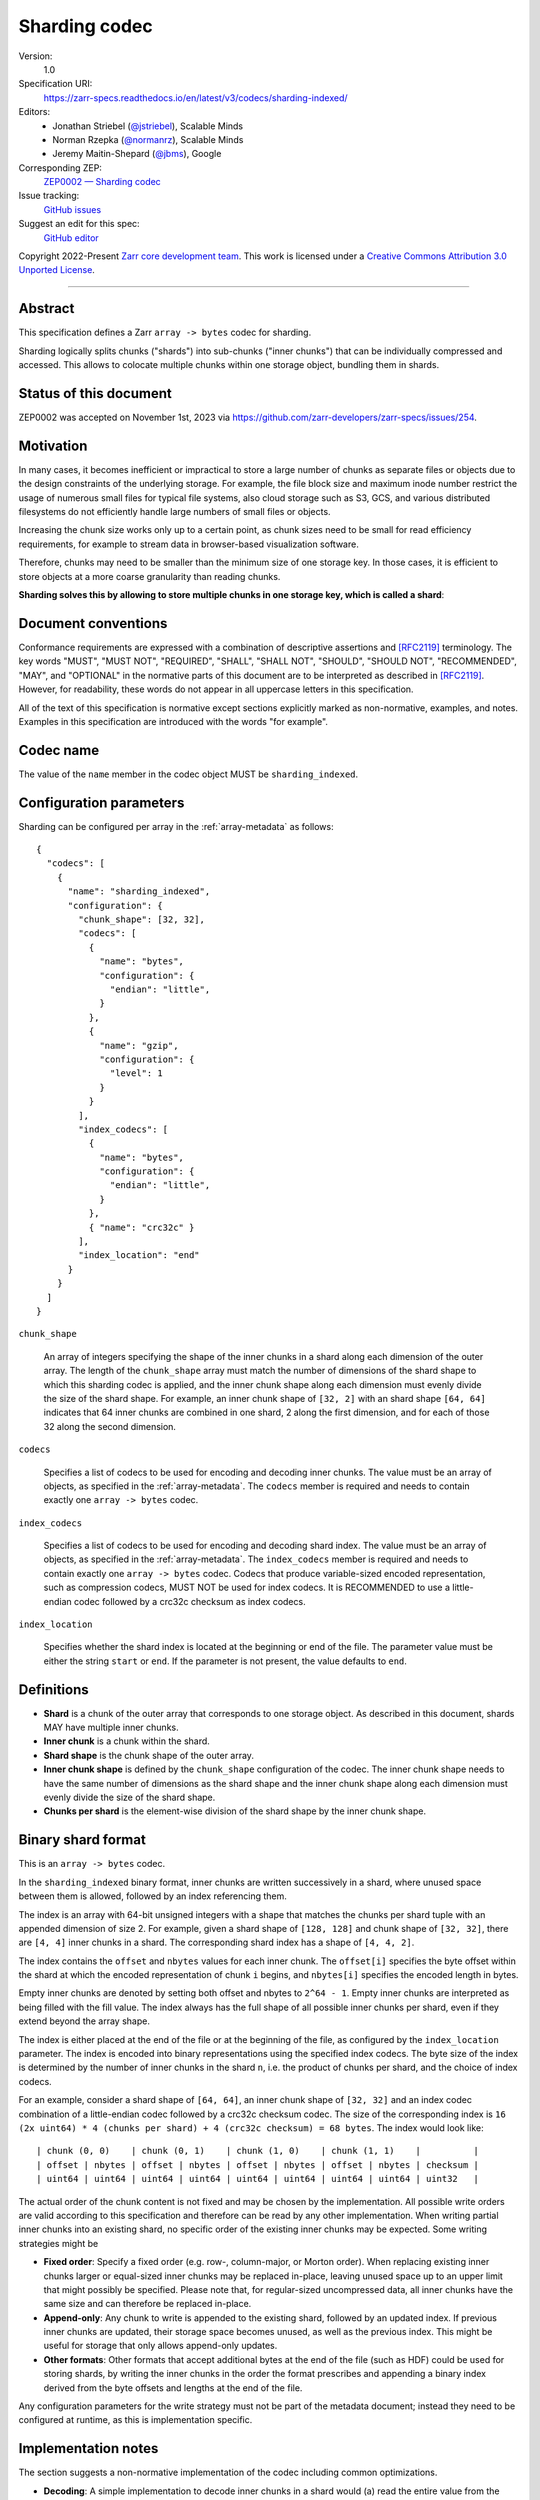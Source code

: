 .. _sharding-indexed-codec:

==============
Sharding codec
==============

Version:
    1.0
Specification URI:
    https://zarr-specs.readthedocs.io/en/latest/v3/codecs/sharding-indexed/
Editors:
    * Jonathan Striebel (`@jstriebel <https://github.com/jstriebel>`_), Scalable Minds
    * Norman Rzepka (`@normanrz <https://github.com/normanrz>`_), Scalable Minds
    * Jeremy Maitin-Shepard (`@jbms <https://github.com/jbms>`_), Google
Corresponding ZEP:
    `ZEP0002 — Sharding codec <https://zarr.dev/zeps/accepted/ZEP0002.html>`_
Issue tracking:
    `GitHub issues <https://github.com/zarr-developers/zarr-specs/labels/sharding-indexed-codec-v1.0>`_
Suggest an edit for this spec:
    `GitHub editor <https://github.com/zarr-developers/zarr-specs/blob/main/docs/codecs/sharding-indexed/index.rst>`_

Copyright 2022-Present `Zarr core development team
<https://github.com/orgs/zarr-developers/teams/core-devs>`_. This work
is licensed under a `Creative Commons Attribution 3.0 Unported License
<https://creativecommons.org/licenses/by/3.0/>`_.

----


Abstract
========

This specification defines a Zarr ``array -> bytes`` codec for sharding.

Sharding logically splits chunks ("shards") into sub-chunks ("inner chunks") 
that can be individually compressed and accessed. This allows to colocate 
multiple chunks within one storage object, bundling them in shards.

Status of this document
=======================

ZEP0002 was accepted on November 1st, 2023 via https://github.com/zarr-developers/zarr-specs/issues/254.

Motivation
==========

In many cases, it becomes inefficient or impractical to store a large number of
chunks as separate files or objects due to the design constraints of the
underlying storage. For example, the file block size and maximum inode number
restrict the usage of numerous small files for typical file systems, also cloud
storage such as S3, GCS, and various distributed filesystems do not efficiently
handle large numbers of small files or objects.

Increasing the chunk size works only up to a certain point, as chunk sizes need
to be small for read efficiency requirements, for example to stream data in 
browser-based visualization software.

Therefore, chunks may need to be smaller than the minimum size of one storage
key. In those cases, it is efficient to store objects at a more coarse
granularity than reading chunks.

**Sharding solves this by allowing to store multiple chunks in one storage key,
which is called a shard**:

.. image:: sharding.png


Document conventions
====================

Conformance requirements are expressed with a combination of descriptive
assertions and [RFC2119]_ terminology. The key words "MUST", "MUST NOT",
"REQUIRED", "SHALL", "SHALL NOT", "SHOULD", "SHOULD NOT", "RECOMMENDED", "MAY",
and "OPTIONAL" in the normative parts of this document are to be interpreted as
described in [RFC2119]_. However, for readability, these words do not appear in
all uppercase letters in this specification.

All of the text of this specification is normative except sections explicitly
marked as non-normative, examples, and notes. Examples in this specification are
introduced with the words "for example".


Codec name
==========

The value of the ``name`` member in the codec object MUST be ``sharding_indexed``.


Configuration parameters
========================

Sharding can be configured per array in the :ref:`array-metadata` as follows::

    {
      "codecs": [
        {
          "name": "sharding_indexed",
          "configuration": {
            "chunk_shape": [32, 32],
            "codecs": [
              {
                "name": "bytes",
                "configuration": {
                  "endian": "little",
                }
              },
              {
                "name": "gzip",
                "configuration": {
                  "level": 1
                }
              }
            ],
            "index_codecs": [
              {
                "name": "bytes",
                "configuration": {
                  "endian": "little",
                }
              },
              { "name": "crc32c" }
            ],
            "index_location": "end"
          }
        }
      ]
    }

``chunk_shape``

    An array of integers specifying the shape of the inner chunks in a shard
    along each dimension of the outer array. The length of the ``chunk_shape``
    array must match the number of dimensions of the shard shape to which this
    sharding codec is applied, and the inner chunk shape along each dimension must
    evenly divide the size of the shard shape. For example, an inner chunk
    shape of ``[32, 2]`` with an shard shape ``[64, 64]`` indicates that
    64 inner chunks are combined in one shard, 2 along the first dimension, and for
    each of those 32 along the second dimension.

``codecs``

    Specifies a list of codecs to be used for encoding and decoding inner chunks. 
    The value must be an array of objects, as specified in the 
    :ref:`array-metadata`. The ``codecs`` member is required and needs to contain
    exactly one ``array -> bytes`` codec.

``index_codecs``

    Specifies a list of codecs to be used for encoding and decoding shard index. 
    The value must be an array of objects, as specified in the 
    :ref:`array-metadata`. The ``index_codecs`` member is required and needs to 
    contain exactly one ``array -> bytes`` codec. Codecs that produce 
    variable-sized encoded representation, such as compression codecs, MUST NOT
    be used for index codecs. It is RECOMMENDED to use a little-endian codec 
    followed by a crc32c checksum as index codecs.

``index_location``

    Specifies whether the shard index is located at the beginning or end of the 
    file. The parameter value must be either the string ``start`` or ``end``. 
    If the parameter is not present, the value defaults to ``end``.
    
Definitions
===========

* **Shard** is a chunk of the outer array that corresponds to one storage object. 
  As described in this document, shards MAY have multiple inner chunks.
* **Inner chunk** is a chunk within the shard.
* **Shard shape** is the chunk shape of the outer array.
* **Inner chunk shape** is defined by the ``chunk_shape`` configuration of the codec.
  The inner chunk shape needs to have the same number of dimensions as the shard shape and the
  inner chunk shape along each dimension must evenly divide the size of the shard shape.
* **Chunks per shard** is the element-wise division of the shard shape by the 
  inner chunk shape.


Binary shard format
===================

This is an ``array -> bytes`` codec.

In the ``sharding_indexed`` binary format, inner chunks are written successively in a 
shard, where unused space between them is allowed, followed by an index 
referencing them.

The index is an array with 64-bit unsigned integers with a shape that matches the
chunks per shard tuple with an appended dimension of size 2.
For example, given a shard shape of ``[128, 128]`` and chunk shape of ``[32, 32]``,
there are ``[4, 4]`` inner chunks in a shard. The corresponding shard index has a 
shape of ``[4, 4, 2]``.

The index contains the ``offset`` and ``nbytes`` values for each inner chunk.
The ``offset[i]`` specifies the byte offset within the shard at which the
encoded representation of chunk ``i`` begins, and ``nbytes[i]`` specifies the
encoded length in bytes.

Empty inner chunks are denoted by setting both offset and nbytes to ``2^64 - 1``. 
Empty inner chunks are interpreted as being filled with the fill value. The index 
always has the full shape of all possible inner chunks per shard, even if they extend
beyond the array shape.

The index is either placed at the end of the file or at the beginning of the file,
as configured by the ``index_location`` parameter. The index is encoded into binary 
representations using the specified index codecs. The byte size of the index is 
determined by the number of inner chunks in the shard ``n``, i.e. the product of 
chunks per shard, and the choice of index codecs.

For an example, consider a shard shape of ``[64, 64]``, an inner chunk shape of 
``[32, 32]`` and an index codec combination of a little-endian codec followed by 
a crc32c checksum codec. The size of the corresponding index is 
``16 (2x uint64) * 4 (chunks per shard) + 4 (crc32c checksum) = 68 bytes``.
The index would look like::

    | chunk (0, 0)    | chunk (0, 1)    | chunk (1, 0)    | chunk (1, 1)    |          |
    | offset | nbytes | offset | nbytes | offset | nbytes | offset | nbytes | checksum |
    | uint64 | uint64 | uint64 | uint64 | uint64 | uint64 | uint64 | uint64 | uint32   |


The actual order of the chunk content is not fixed and may be chosen by the
implementation. All possible write orders are valid according to this
specification and therefore can be read by any other implementation. When
writing partial inner chunks into an existing shard, no specific order of the existing
inner chunks may be expected. Some writing strategies might be

* **Fixed order**: Specify a fixed order (e.g. row-, column-major, or Morton
  order). When replacing existing inner chunks larger or equal-sized inner chunks may be
  replaced in-place, leaving unused space up to an upper limit that might
  possibly be specified. Please note that, for regular-sized uncompressed data,
  all inner chunks have the same size and can therefore be replaced in-place.
* **Append-only**: Any chunk to write is appended to the existing shard,
  followed by an updated index. If previous inner chunks are updated, their storage
  space becomes unused, as well as the previous index. This might be useful for
  storage that only allows append-only updates.
* **Other formats**: Other formats that accept additional bytes at the end of
  the file (such as HDF) could be used for storing shards, by writing the inner chunks
  in the order the format prescribes and appending a binary index derived from
  the byte offsets and lengths at the end of the file.

Any configuration parameters for the write strategy must not be part of the
metadata document; instead they need to be configured at runtime, as this is
implementation specific.


Implementation notes
====================

The section suggests a non-normative implementation of the codec including
common optimizations.

* **Decoding**: A simple implementation to decode inner chunks in a shard would (a) 
  read the entire value from the store into a byte buffer, (b) parse the shard
  index as specified above from the beginning or end (according to the 
  ``index_location``) of the buffer and (c) cut out the relevant bytes that belong 
  to the requested chunk. The relevant bytes are determined by the 
  ``offset,nbytes`` pair in the shard index. This bytestream then needs to be 
  decoded with the inner codecs as specified in the sharding configuration applying 
  the :ref:`decoding_procedure`. This is similar to how an implementation would 
  access a sub-slice of a chunk.

  The size of the index can be determined by applying ``c.compute_encoded_size``
  for each index codec recursively. The initial size is the byte size of the index 
  array, i.e. ``16 * chunks per shard``.

  When reading all inner chunks of a shard at once, a useful optimization would be to 
  read the entire shard once into a byte buffer and then cut out and decode all 
  inner chunks from that buffer in one pass.

  If the underlying store supports partial reads, the decoding of single inner
  chunks can be optimized. In that case, the shard index can be read from the
  store by requesting the ``n`` first or last bytes (according to the 
  ``index_location``), where ``n`` is the size of the index as determined by 
  the number of inner chunks in the shard and choice of index codecs. After 
  parsing the shard index, single inner chunks can be requested from the store 
  by specifying the byte range. The bytestream, then, needs to be decoded as above. 

* **Encoding**: A simple implementation to encode a chunk in a shard would (a)
  encode the new chunk per :ref:`encoding_procedure` in a byte buffer using the 
  shard's inner codecs, (b) read an existing shard from the store, (c) create a 
  new bytestream with all encoded inner chunks of that shard including the overwritten 
  chunk, (d) generate a new shard index that is prepended or appended (according 
  to the ``index_location``) to the chunk bytestream and (e) writes the shard to 
  the store. If there was no existing shard, an empty shard is assumed. When 
  writing entire inner chunks, reading the existing shard first may be skipped.

  When working with inner chunks that have a fixed byte size (e.g., uncompressed) and 
  a store that supports partial writes, a optimization would be to replace the
  new chunk by writing to the store at the specified byte range.

  On stores with random-write capabilities, it may be useful to (a) place the shard 
  index at the beginning of the file, (b) write out inner chunks in 
  application-specific order, and (c) update the shard index accordingly. 
  Synchronization of parallelly written inner chunks needs to be handled by the
  application.

  Other use case-specific optimizations may be available, e.g., for append-only
  workloads.


References
==========

.. [RFC2119] S. Bradner. Key words for use in RFCs to Indicate
   Requirement Levels. March 1997. Best Current Practice. URL:
   https://tools.ietf.org/html/rfc2119

Change log
==========

* Adds ``index_location`` parameter. `PR 280 <https://github.com/zarr-developers/zarr-specs/pull/280>`_

* ZEP0002 was accepted. `Issue 254 <https://github.com/zarr-developers/zarr-specs/pull/254>`_
